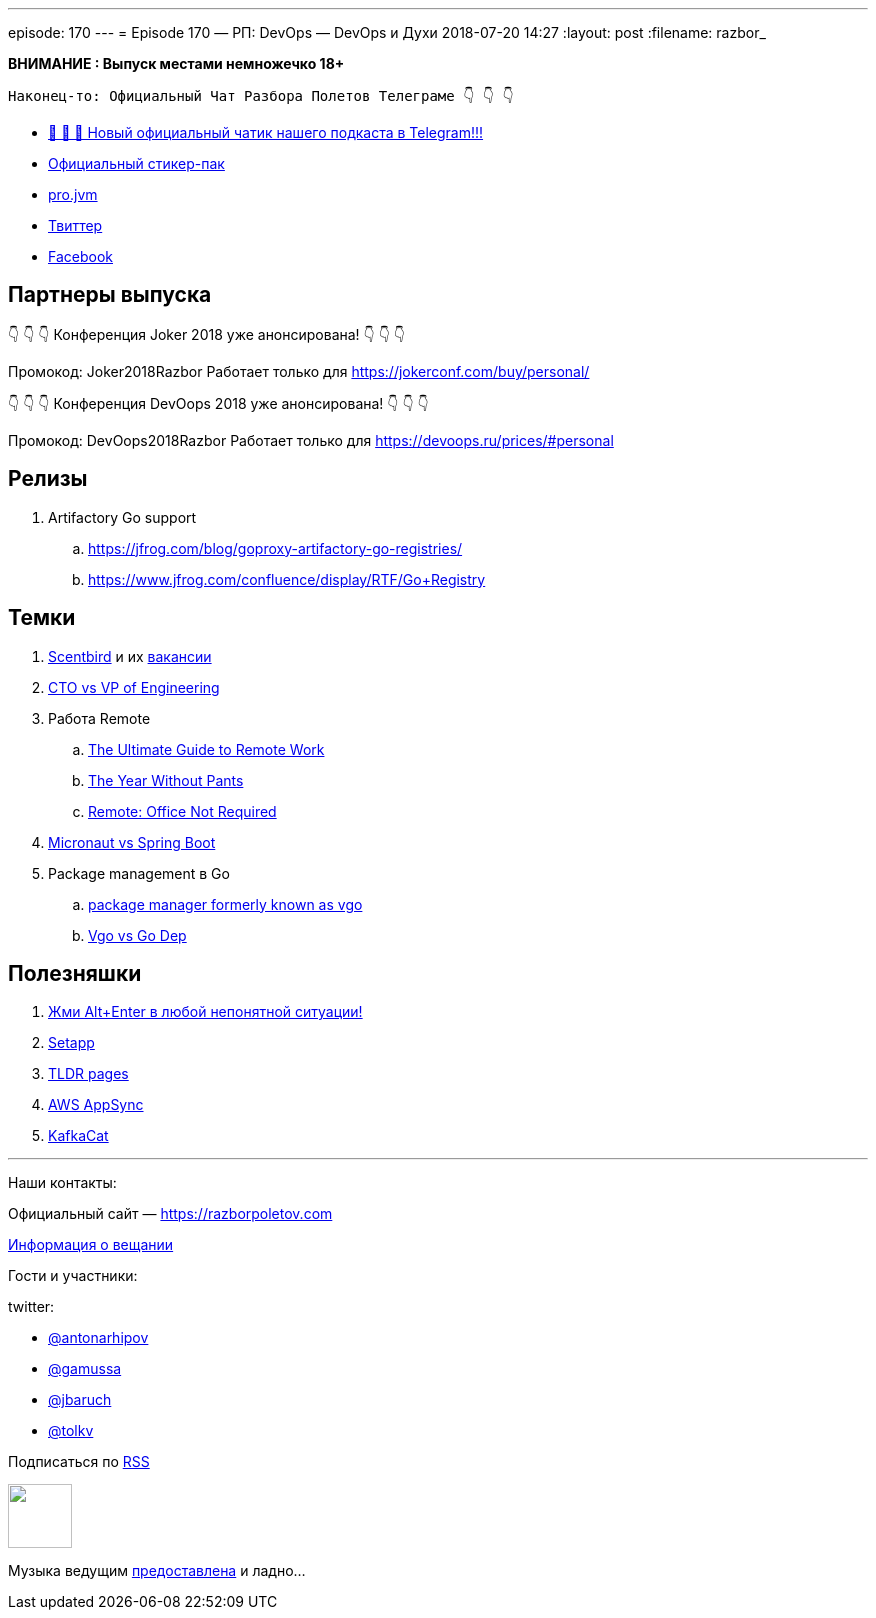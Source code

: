 ---
episode: 170
---
= Episode 170 — РП: DevOps — DevOps и Духи
2018-07-20 14:27
:layout: post
:filename: razbor_

*ВНИМАНИЕ : Выпуск местами немножечко 18+*

----
Наконец-то: Официальный Чат Разбора Полетов Телеграме 👇 👇 👇
----
* http://t.me/razbor_poletov_chat[ 🎉 🎉 🎉 Новый официальный чатик нашего подкаста в Telegram!!!]
* https://t.me/addstickers/razbor_poletov[Официальный стикер-пак]
* https://t.me/jvmchat[pro.jvm]
* https://twitter.com/razbor_poletov/[Твиттер]
* http://facebook.com/razborPoletovPodcast/[Facebook]

<<<

== Партнеры выпуска
****
👇 👇 👇 Конференция Joker 2018 уже анонсирована! 👇 👇 👇

Промокод: Joker2018Razbor
Работает только для https://jokerconf.com/buy/personal/  

👇 👇 👇 Конференция DevOops 2018 уже анонсирована! 👇 👇 👇

Промокод: DevOops2018Razbor
Работает только для https://devoops.ru/prices/#personal
****

== Релизы

. Artifactory Go support
.. https://jfrog.com/blog/goproxy-artifactory-go-registries/
.. https://www.jfrog.com/confluence/display/RTF/Go+Registry

== Темки

. https://www.scentbird.com/[Scentbird] и их https://docs.google.com/document/d/1iOcKu2QRwHAr72lifFHgpSGTPkMoMC9QB8ZreC9y1O0/edit[вакансии]
. https://medium.com/engineering-leadership/defining-roles-cto-and-or-vp-engineering-f1c7563643a3[CTO vs VP of Engineering]
. Работа Remote
 .. https://zapier.com/learn/remote-work/[The Ultimate Guide to Remote Work]
 .. https://www.amazon.com/Year-Without-Pants-WordPress-com-Future/dp/1118660633[The Year Without Pants]
 .. https://www.amazon.com/Remote-Office-Not-Required/dp/B00DJ5TS5Q/ref=sr_1_1?s=books&ie=UTF8&qid=1532036957&sr=1-1&keywords=remote+book[Remote: Office Not Required]
. https://twitter.com/klu2/status/1019125227689775104[Micronaut vs Spring Boot]
. Package management в Go
 .. https://research.swtch.com/vgo[package manager formerly known as vgo]
 .. https://www.youtube.com/watch?v=F8nrpe0XWRg[Vgo vs Go Dep]

== Полезняшки

. https://twitter.com/intellijidea/status/1016319503649705985?s=12[Жми Alt+Enter в любой непонятной ситуации!]
. https://setapp.com/[Setapp]
. https://tldr.sh/[TLDR pages]
. https://aws.amazon.com/appsync/[AWS AppSync]
. https://github.com/edenhill/kafkacat[KafkaCat]

'''

Наши контакты:

Официальный сайт — https://razborpoletov.com[https://razborpoletov.com]

https://razborpoletov.com/broadcast.html[Информация о вещании]

Гости и участники:

twitter:

  * https://twitter.com/antonarhipov[@antonarhipov]
  * https://twitter.com/gamussa[@gamussa]
  * https://twitter.com/jbaruch[@jbaruch]
  * https://twitter.com/tolkv[@tolkv]

++++
<!-- player goes here-->

<audio preload="none">
   <source src="http://traffic.libsyn.com/razborpoletov/razbor_170.mp3" type="audio/mp3" />
   Your browser does not support the audio tag.
</audio>
++++

Подписаться по http://feeds.feedburner.com/razbor-podcast[RSS]

++++
<!-- episode file link goes here-->
<a href="http://traffic.libsyn.com/razborpoletov/razbor_170.mp3" imageanchor="1" style="clear: left; margin-bottom: 1em; margin-left: auto; margin-right: 2em;"><img border="0" height="64" src="https://razborpoletov.com/images/mp3.png" width="64" /></a>
++++

Музыка ведущим http://www.audiobank.fm/single-music/27/111/More-And-Less/[предоставлена] и ладно...
